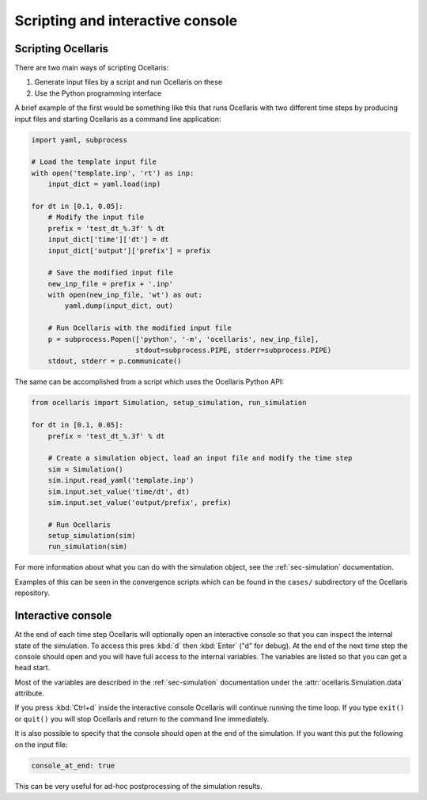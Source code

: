 Scripting and interactive console
=================================

Scripting Ocellaris
-------------------

There are two main ways of scripting Ocellaris:

#) Generate input files by a script and run Ocellaris on these
#) Use the Python programming interface

A brief example of the first would be something like this that runs Ocellaris
with two different time steps by producing input files and starting Ocellaris
as a command line application:

.. code-block:: python

    import yaml, subprocess
    
    # Load the template input file
    with open('template.inp', 'rt') as inp:
        input_dict = yaml.load(inp)
    
    for dt in [0.1, 0.05]:
        # Modify the input file
        prefix = 'test_dt_%.3f' % dt
        input_dict['time']['dt'] = dt
        input_dict['output']['prefix'] = prefix
        
        # Save the modified input file
        new_inp_file = prefix + '.inp' 
        with open(new_inp_file, 'wt') as out:
            yaml.dump(input_dict, out)
        
        # Run Ocellaris with the modified input file
        p = subprocess.Popen(['python', '-m', 'ocellaris', new_inp_file],
                             stdout=subprocess.PIPE, stderr=subprocess.PIPE)
        stdout, stderr = p.communicate()


The same can be accomplished from a script which uses the Ocellaris Python API:

.. code-block:: python

    from ocellaris import Simulation, setup_simulation, run_simulation
    
    for dt in [0.1, 0.05]:
        prefix = 'test_dt_%.3f' % dt
        
        # Create a simulation object, load an input file and modify the time step
        sim = Simulation()
        sim.input.read_yaml('template.inp')
        sim.input.set_value('time/dt', dt)
        sim.input.set_value('output/prefix', prefix)
        
        # Run Ocellaris
        setup_simulation(sim)
        run_simulation(sim)

For more information about what you can do with the simulation object, see the
:ref:`sec-simulation` documentation.

Examples of this can be seen in the convergence scripts which can be found in
the ``cases/`` subdirectory of the Ocellaris repository.


.. _sec-interactive-console:

Interactive console
-------------------

At the end of each time step Ocellaris will optionally open an interactive
console so that you can inspect the internal state of the simulation. To
access this pres :kbd:`d` then :kbd:`Enter` ("d" for debug). At the end of the
next time step the console should open and you will have full access to the
internal variables. The variables are listed so that you can get a head start.

Most of the variables are described in the :ref:`sec-simulation` documentation
under the :attr:`ocellaris.Simulation.data` attribute.

If you press :kbd:`Ctrl+d` inside the interactive console Ocellaris will
continue running the time loop. If you type ``exit()`` or  ``quit()`` you will
stop Ocellaris and return to the command line immediately. 

It is also possible to specify that the console should open at the end of the
simulation. If you want this put the following on the input file:

.. code-block:: yaml

    console_at_end: true

This can be very useful for ad-hoc postprocessing of the simulation results.
